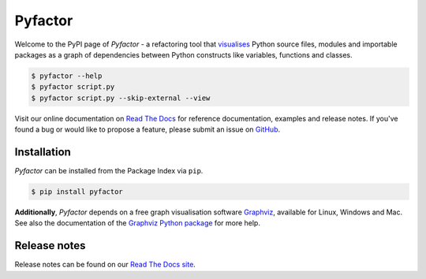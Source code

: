 ========
Pyfactor
========
|python|

Welcome to the PyPI page of *Pyfactor*
- a refactoring tool that `visualises <rtd-gallery_>`_
Python source files, modules and importable packages as a graph of dependencies
between Python constructs like variables, functions and classes.

.. code:: sh

    $ pyfactor --help
    $ pyfactor script.py
    $ pyfactor script.py --skip-external --view

Visit our online documentation on `Read The Docs`_
for reference documentation, examples and release notes.
If you've found a bug or would like to propose a feature,
please submit an issue on `GitHub`_.

Installation
============
*Pyfactor* can be installed from the Package Index via ``pip``.

.. code:: sh

    $ pip install pyfactor

**Additionally**, *Pyfactor* depends on a free graph visualisation software
`Graphviz <https://graphviz.org/>`_, available for Linux, Windows and Mac.
See also the documentation of the `Graphviz Python package
<https://graphviz.readthedocs.io/en/stable/#installation>`_ for more help.

Release notes
=============
Release notes can be found on our
`Read The Docs site <https://pyfactor.rtfd.org/page/release-notes.html>`_.

.. |python| image:: https://img.shields.io/pypi/pyversions/pyfactor
   :alt: python version

.. _read the docs: https://pyfactor.rtfd.org
.. _rtd-gallery: https://pyfactor.rtfd.org/en/stable/gallery.html
.. _github: https://github.com/felix-hilden/pyfactor
